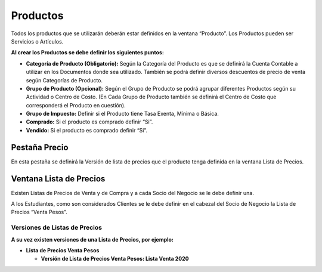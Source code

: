 .. |Ventana Pruducto Grilla| image:: resources/grilla-ventana-producto.png
.. |Pestaña Versión Ventana Lista de Precios| image:: resources/price-list-window-version-tab.png
.. |Ventana Lista de Precios| image:: resources/price-list-window.png
.. |Pestaña Precio| image:: resources/price-tab.png
.. |Ventana Producto| image:: resources/product-window.png

Productos
=========

Todos los productos que se utilizarán deberán estar definidos en la
ventana “Producto”.  Los Productos pueden ser Servicios o Artículos.

|Ventana Producto|

**Al crear los Productos se debe definir los siguientes puntos:**

-  **Categoría de Producto (Obligatorio):** Según la Categoría del
   Producto es que se definirá la Cuenta Contable a utilizar en los
   Documentos donde sea utilizado. También se podrá definir diversos
   descuentos de precio de venta según Categorías de Producto.
-  **Grupo de Producto (Opcional):** Según el Grupo de Producto se podrá
   agrupar diferentes Productos según su Actividad o Centro de Costo.
   (En Cada Grupo de Producto también se definirá  el Centro de Costo
   que corresponderá el Producto en cuestión).
-  **Grupo de Impuesto:** Definir si el Producto tiene Tasa Exenta,
   Mínima o Básica.
-  **Comprado:** Si el producto es comprado definir “Si”.
-  **Vendido:** Si el producto es comprado definir “Si”.

|Ventana Pruducto Grilla|

Pestaña Precio
--------------

En esta pestaña se definirá la Versión de lista de precios que el
producto tenga definida en la ventana Lista de Precios.

|Pestaña Precio|

**Ventana Lista de Precios**
----------------------------

Existen Listas de Precios de Venta y de Compra y a cada Socio del Negocio se le debe definir una.

A los Estudiantes, como son considerados Clientes se le debe definir en el cabezal del Socio de Negocio la Lista de Precios “Venta Pesos”.

|Ventana Lista de Precios|

**Versiones de Listas de Precios**
~~~~~~~~~~~~~~~~~~~~~~~~~~~~~~~~~~

**A su vez existen versiones de una Lista de Precios, por ejemplo:**

-  **Lista de Precios Venta Pesos**

   -  **Versión de Lista de Precios Venta Pesos: Lista Venta 2020**

|Pestaña Versión Ventana Lista de Precios|